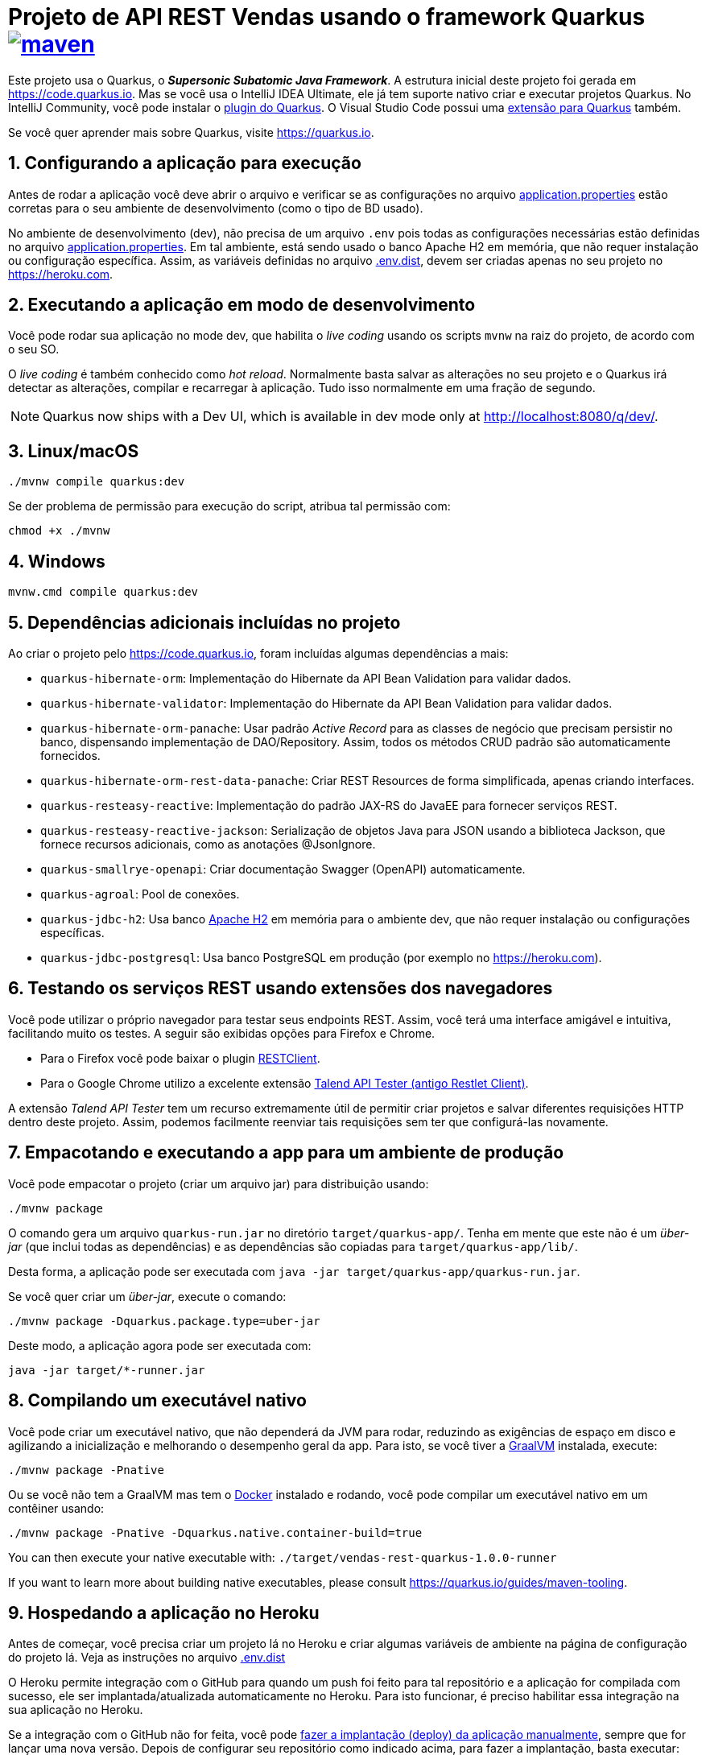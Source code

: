 :source-highlighter: highlightjs
:numbered:

ifdef::env-github[]
:outfilesuffix: .adoc
:caution-caption: :fire:
:important-caption: :exclamation:
:note-caption: :paperclip:
:tip-caption: :bulb:
:warning-caption: :warning:
endif::[]

= Projeto de API REST Vendas usando o framework Quarkus image:https://github.com/manoelcampos/vendas-rest-quarkus/actions/workflows/maven.yml/badge.svg[maven,link=https://github.com/manoelcampos/vendas-rest-quarkus/actions/workflows/maven.yml]

Este projeto usa o Quarkus, o *_Supersonic Subatomic Java Framework_*. A estrutura inicial deste projeto foi gerada em https://code.quarkus.io. Mas se você usa o IntelliJ IDEA Ultimate, ele já tem suporte nativo criar e executar projetos Quarkus. No IntelliJ Community, você pode instalar o https://plugins.jetbrains.com/plugin/13234-quarkus-tools[plugin do Quarkus]. O Visual Studio Code possui uma https://marketplace.visualstudio.com/items?itemName=redhat.vscode-quarkus[extensão para Quarkus] também.

Se você quer aprender mais sobre Quarkus, visite https://quarkus.io.

== Configurando a aplicação para execução

Antes de rodar a aplicação você deve abrir o arquivo e verificar
se as configurações no arquivo link:src/main/resources/application.properties[application.properties] estão corretas para o seu ambiente de desenvolvimento (como o tipo de BD usado).

No ambiente de desenvolvimento (dev), não precisa de um arquivo `.env` pois todas as configurações necessárias estão definidas  no arquivo link:src/main/resources/application.properties[application.properties]. Em tal ambiente, está sendo usado o banco Apache H2 em memória, que não requer instalação ou configuração específica. Assim, as variáveis definidas no arquivo link:.env.dist[.env.dist], devem ser criadas apenas no seu projeto no https://heroku.com.

== Executando a aplicação em modo de desenvolvimento

Você pode rodar sua aplicação no mode dev, que habilita o _live coding_ usando os scripts `mvnw` na raiz do projeto, de acordo com o seu SO.

O _live coding_ é também conhecido como _hot reload_. Normalmente basta salvar as alterações no seu projeto e o Quarkus irá detectar as alterações, compilar e recarregar à aplicação. Tudo isso normalmente em uma fração de segundo.

NOTE: Quarkus now ships with a Dev UI, which is available in dev mode only at http://localhost:8080/q/dev/.

== Linux/macOS

[source,shell script]
----
./mvnw compile quarkus:dev

----

Se der problema de permissão para execução do script, atribua tal permissão com: 

[source,shell script]
----
chmod +x ./mvnw
----

== Windows

[source,shell script]
----
mvnw.cmd compile quarkus:dev
----

== Dependências adicionais incluídas no projeto

Ao criar o projeto pelo https://code.quarkus.io, foram incluídas algumas dependências a mais:

- `quarkus-hibernate-orm`: Implementação do Hibernate da API Bean Validation para validar dados.
- `quarkus-hibernate-validator`: Implementação do Hibernate da API Bean Validation para validar dados.
- `quarkus-hibernate-orm-panache`: Usar padrão _Active Record_ para as classes de negócio que precisam persistir no banco, dispensando implementação de DAO/Repository. Assim, todos os métodos CRUD padrão são automaticamente fornecidos.
- `quarkus-hibernate-orm-rest-data-panache`: Criar REST Resources de forma simplificada, apenas criando interfaces.
- `quarkus-resteasy-reactive`: Implementação do padrão JAX-RS do JavaEE para fornecer serviços REST.
- `quarkus-resteasy-reactive-jackson`: Serialização de objetos Java para JSON usando a biblioteca Jackson, que fornece recursos adicionais, como as anotações @JsonIgnore.
- `quarkus-smallrye-openapi`: Criar documentação Swagger (OpenAPI) automaticamente.
- `quarkus-agroal`: Pool de conexões.
- `quarkus-jdbc-h2`: Usa banco https://www.h2database.com[Apache H2] em memória para o ambiente dev, que não requer instalação ou configurações específicas.
- `quarkus-jdbc-postgresql`: Usa banco PostgreSQL em produção (por exemplo no https://heroku.com).

== Testando os serviços REST usando extensões dos navegadores

Você pode utilizar o próprio navegador para testar seus endpoints REST. Assim, você terá uma interface amigável e intuitiva, facilitando muito os testes. A seguir são exibidas opções para Firefox e Chrome.

* Para o Firefox você pode baixar o plugin https://addons.mozilla.org/pt-BR/firefox/addon/restclient/[RESTClient].
* Para o Google Chrome utilizo a excelente extensão https://chrome.google.com/webstore/detail/talend-api-tester-free-ed/aejoelaoggembcahagimdiliamlcdmfm[Talend API Tester (antigo Restlet Client)].

A extensão _Talend API Tester_ tem um recurso extremamente útil de permitir criar projetos e salvar diferentes requisições HTTP dentro deste projeto. Assim, podemos facilmente reenviar tais requisições sem ter que configurá-las novamente.

== Empacotando e executando a app para um ambiente de produção

Você pode empacotar o projeto (criar um arquivo jar) para distribuição usando:

[source,shell script]
----
./mvnw package
----

O comando gera um arquivo `quarkus-run.jar` no diretório `target/quarkus-app/`. Tenha em mente que este não é um _über-jar_ (que inclui todas as dependências) e as dependências são copiadas para `target/quarkus-app/lib/`.

Desta forma, a aplicação pode ser executada com `java -jar target/quarkus-app/quarkus-run.jar`.

Se você quer criar um _über-jar_, execute o comando:

[source,shell script]
----
./mvnw package -Dquarkus.package.type=uber-jar
----

Deste modo, a aplicação agora pode ser executada com:

[source,shell script]
----
java -jar target/*-runner.jar
----

== Compilando um executável nativo

Você pode criar um executável nativo, que não dependerá da JVM para rodar, reduzindo as exigências de espaço em disco e agilizando a inicialização e melhorando o desempenho geral da app.
Para isto, se você tiver a https://www.graalvm.org[GraalVM] instalada, execute:

[source,shell script]
----
./mvnw package -Pnative
----

Ou se você não tem a GraalVM mas tem o https://www.docker.com[Docker] instalado e rodando, você pode compilar um executável nativo em um contêiner usando:

[source,shell script]
----
./mvnw package -Pnative -Dquarkus.native.container-build=true
----

You can then execute your native executable with: `./target/vendas-rest-quarkus-1.0.0-runner`

If you want to learn more about building native executables, please consult https://quarkus.io/guides/maven-tooling.

== Hospedando a aplicação no Heroku

Antes de começar, você precisa criar um projeto lá no Heroku e criar algumas variáveis de ambiente na página de configuração do projeto lá. Veja as instruções no arquivo link:.env.dist[]

O Heroku permite integração com o GitHub para quando um push foi feito para tal repositório e a aplicação for compilada com sucesso, ele ser implantada/atualizada automaticamente no Heroku. Para isto funcionar, é preciso habilitar essa integração na sua aplicação no Heroku.

Se a integração com o GitHub não for feita, você pode https://devcenter.heroku.com/articles/git[fazer a implantação (deploy) da aplicação manualmente], sempre que for lançar uma nova versão. Depois de configurar seu repositório como indicado acima, para fazer a implantação, basta executar:

[source,shell script]
----
git push heroku main
----

NOTE: `main` é o nome do branch com a versão do app que deseja implantar. Este nome pode ser `master` dependendo de como criou o repositório git.

Se quiser testar localmente a aplicação antes de enviar para o Heroku, pode executar `heroku local`. Assim, o cliente heroku irá executar os mesmos passos que executaria remotamente para colocar a aplicação no ar, incluindo os comandos definidos no arquivo link:Procfile[Procfile].

== Tutoriais sobre Quarkus e Heroku

* REST resources for Hibernate ORM with Panache (https://quarkus.io/guides/rest-data-panache[guide]): Generate JAX-RS resources for your Hibernate Panache entities and repositories
* Hibernate ORM (https://quarkus.io/guides/hibernate-orm[guide]): Define your persistent model with Hibernate ORM and JPA
* Hibernate Validator (https://quarkus.io/guides/validation[guide]): Validate object properties (field, getter) and method parameters for your beans (REST, CDI, JPA)
* SmallRye OpenAPI (https://quarkus.io/guides/openapi-swaggerui[guide]): Document your REST APIs with OpenAPI - comes with Swagger UI
* RESTEasy Reactive (https://quarkus.io/guides/resteasy-reactive[guide]): A JAX-RS implementation utilizing build time processing and Vert.x. This extension is not compatible with the quarkus-resteasy extension, or any of the extensions that depend on it.
* Hibernate ORM with Panache (https://quarkus.io/guides/hibernate-orm-panache[guide]): Simplify your persistence code for Hibernate ORM via the active record or the repository pattern
* Agroal - Database connection pool (https://quarkus.io/guides/datasource[guide]): Pool JDBC database connections (included in Hibernate ORM)
* https://devcenter.heroku.com/articles/getting-started-with-java[Getting Started on Heroku with Java].